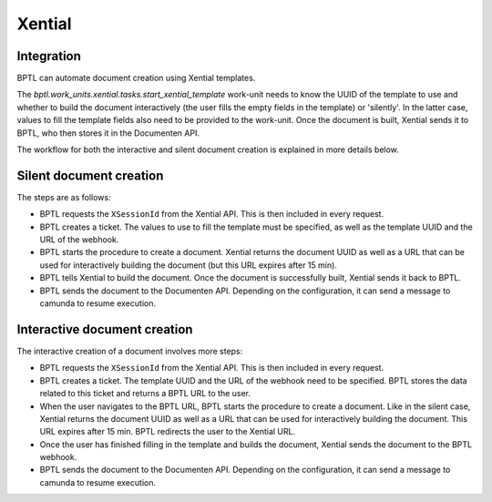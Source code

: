 Xential
=======

Integration
-----------

BPTL can automate document creation using Xential templates.

The `bptl.work_units.xential.tasks.start_xential_template` work-unit needs to know the UUID of the template to
use and whether to build the document interactively (the user fills the empty fields in the template) or
'silently'. In the latter case, values to fill the template fields also need to be provided to the work-unit.
Once the document is built, Xential sends it to BPTL, who then stores it in the Documenten API.

The workflow for both the interactive and silent document creation is explained in more details below.

Silent document creation
------------------------

.. image:: ../images/silent-flow-xential.png
    :width: 100%
    :alt: Silent document creation

The steps are as follows:

* BPTL requests the ``XSessionId`` from the Xential API. This is then included in every request.
* BPTL creates a ticket. The values to use to fill the template must be specified, as well as the template UUID and the URL of the webhook.
* BPTL starts the procedure to create a document. Xential returns the document UUID as well as a URL that can be used for interactively building the document (but this URL expires after 15 min).
* BPTL tells Xential to build the document. Once the document is successfully built, Xential sends it back to BPTL.
* BPTL sends the document to the Documenten API. Depending on the configuration, it can send a message to camunda to resume execution.


Interactive document creation
-----------------------------

.. image:: ../images/interactive-flow-xential.png
    :width: 100%
    :alt: Interactive document creation

The interactive creation of a document involves more steps:

* BPTL requests the ``XSessionId`` from the Xential API. This is then included in every request.
* BPTL creates a ticket. The template UUID and the URL of the webhook need to be specified. BPTL stores the data related to this ticket and returns a BPTL URL to the user.
* When the user navigates to the BPTL URL, BPTL starts the procedure to create a document. Like in the silent case, Xential returns the document UUID as well as a URL that can be used for interactively building the document. This URL expires after 15 min. BPTL redirects the user to the Xential URL.
* Once the user has finished filling in the template and builds the document, Xential sends the document to the BPTL webhook.
* BPTL sends the document to the Documenten API. Depending on the configuration, it can send a message to camunda to resume execution.
